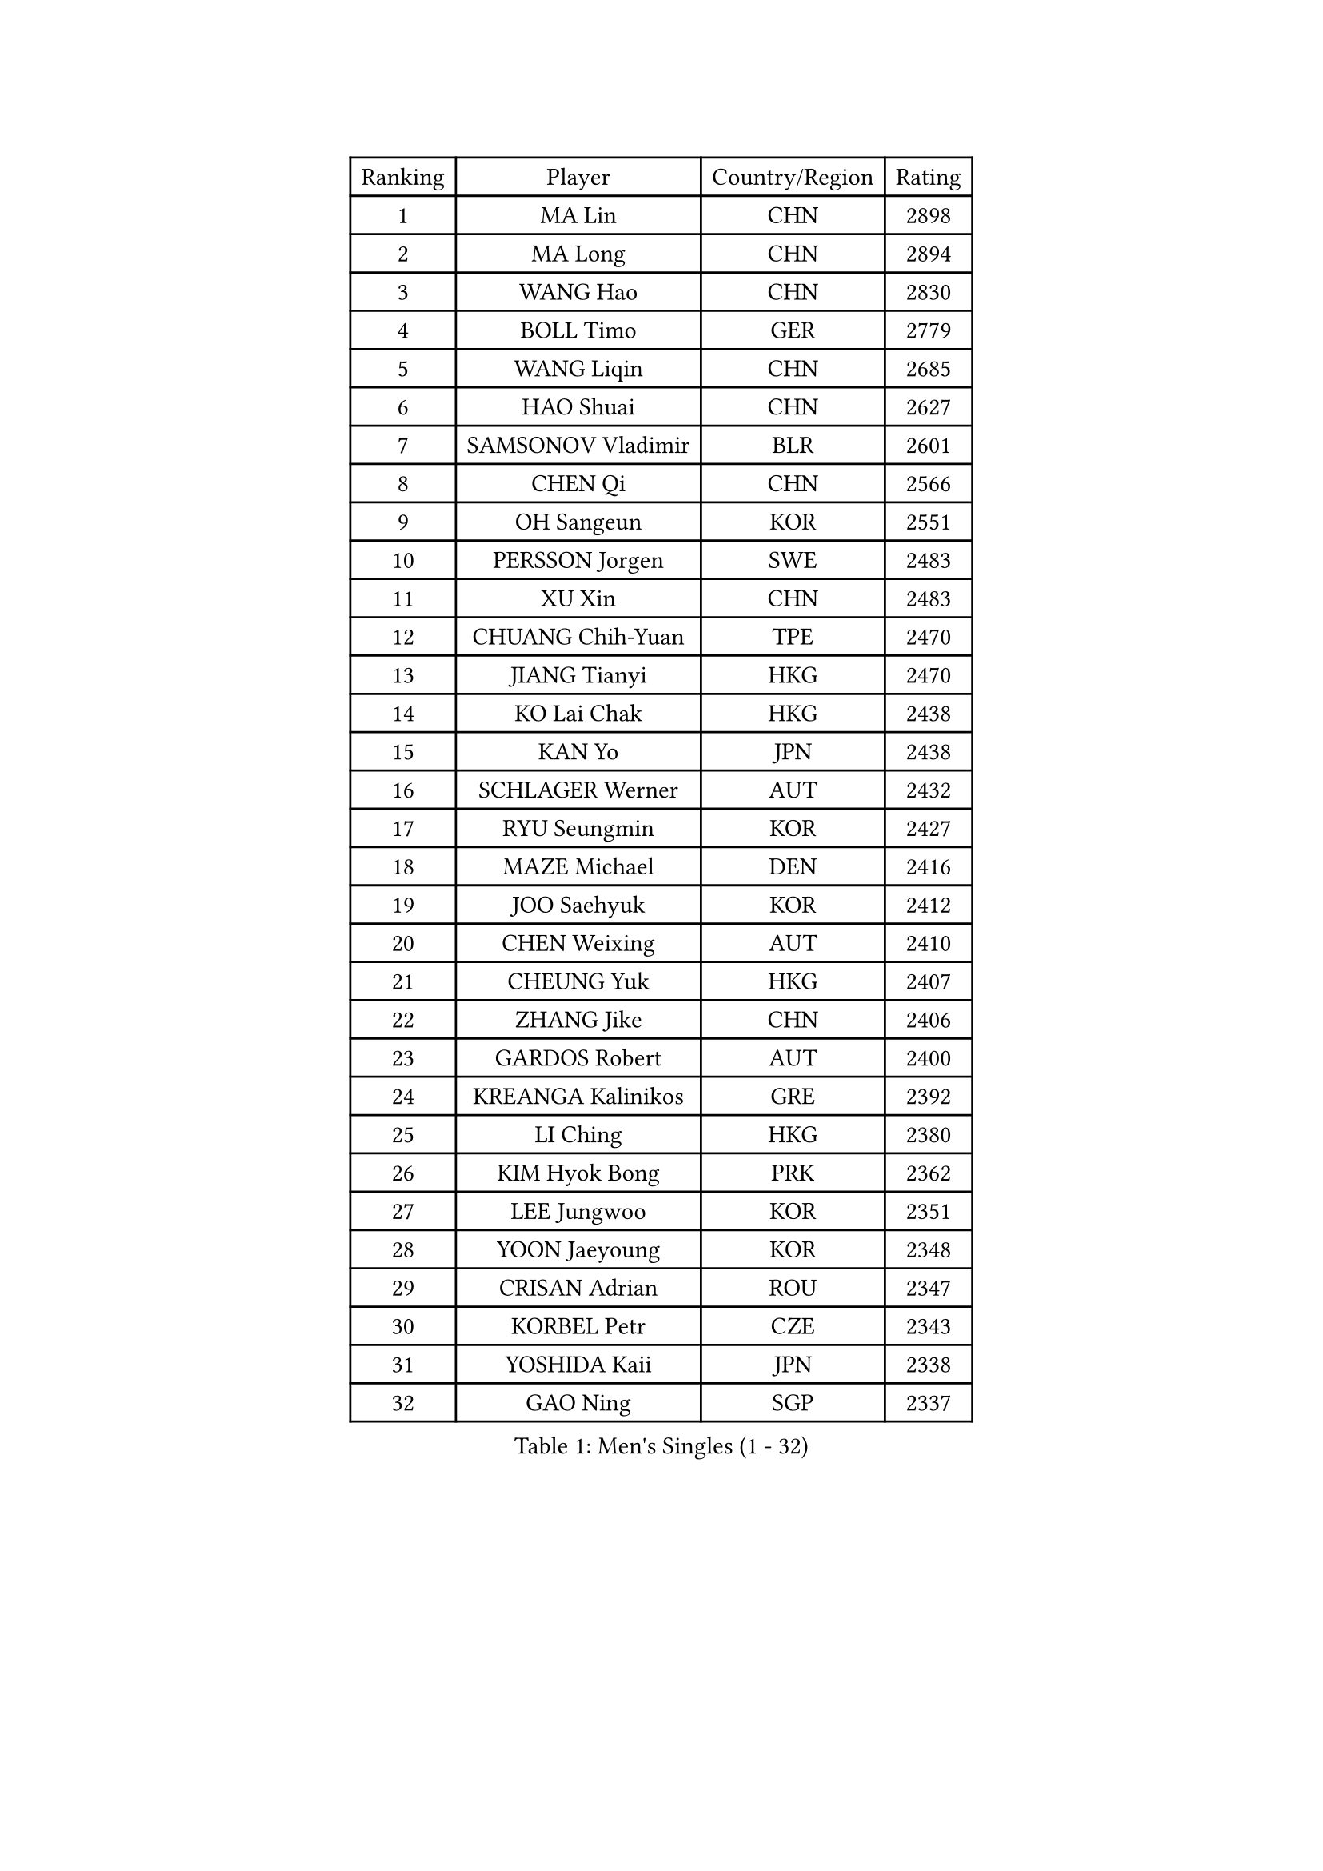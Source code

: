 
#set text(font: ("Courier New", "NSimSun"))
#figure(
  caption: "Men's Singles (1 - 32)",
    table(
      columns: 4,
      [Ranking], [Player], [Country/Region], [Rating],
      [1], [MA Lin], [CHN], [2898],
      [2], [MA Long], [CHN], [2894],
      [3], [WANG Hao], [CHN], [2830],
      [4], [BOLL Timo], [GER], [2779],
      [5], [WANG Liqin], [CHN], [2685],
      [6], [HAO Shuai], [CHN], [2627],
      [7], [SAMSONOV Vladimir], [BLR], [2601],
      [8], [CHEN Qi], [CHN], [2566],
      [9], [OH Sangeun], [KOR], [2551],
      [10], [PERSSON Jorgen], [SWE], [2483],
      [11], [XU Xin], [CHN], [2483],
      [12], [CHUANG Chih-Yuan], [TPE], [2470],
      [13], [JIANG Tianyi], [HKG], [2470],
      [14], [KO Lai Chak], [HKG], [2438],
      [15], [KAN Yo], [JPN], [2438],
      [16], [SCHLAGER Werner], [AUT], [2432],
      [17], [RYU Seungmin], [KOR], [2427],
      [18], [MAZE Michael], [DEN], [2416],
      [19], [JOO Saehyuk], [KOR], [2412],
      [20], [CHEN Weixing], [AUT], [2410],
      [21], [CHEUNG Yuk], [HKG], [2407],
      [22], [ZHANG Jike], [CHN], [2406],
      [23], [GARDOS Robert], [AUT], [2400],
      [24], [KREANGA Kalinikos], [GRE], [2392],
      [25], [LI Ching], [HKG], [2380],
      [26], [KIM Hyok Bong], [PRK], [2362],
      [27], [LEE Jungwoo], [KOR], [2351],
      [28], [YOON Jaeyoung], [KOR], [2348],
      [29], [CRISAN Adrian], [ROU], [2347],
      [30], [KORBEL Petr], [CZE], [2343],
      [31], [YOSHIDA Kaii], [JPN], [2338],
      [32], [GAO Ning], [SGP], [2337],
    )
  )#pagebreak()

#set text(font: ("Courier New", "NSimSun"))
#figure(
  caption: "Men's Singles (33 - 64)",
    table(
      columns: 4,
      [Ranking], [Player], [Country/Region], [Rating],
      [33], [WANG Zengyi], [POL], [2334],
      [34], [MIZUTANI Jun], [JPN], [2333],
      [35], [PRIMORAC Zoran], [CRO], [2315],
      [36], [SUSS Christian], [GER], [2307],
      [37], [OVTCHAROV Dimitrij], [GER], [2301],
      [38], [TAN Ruiwu], [CRO], [2296],
      [39], [BAUM Patrick], [GER], [2274],
      [40], [KIM Junghoon], [KOR], [2274],
      [41], [BLASZCZYK Lucjan], [POL], [2268],
      [42], [GIONIS Panagiotis], [GRE], [2267],
      [43], [GERELL Par], [SWE], [2261],
      [44], [TANG Peng], [HKG], [2259],
      [45], [GACINA Andrej], [CRO], [2255],
      [46], [MONTEIRO Thiago], [BRA], [2254],
      [47], [LEE Jungsam], [KOR], [2248],
      [48], [SMIRNOV Alexey], [RUS], [2246],
      [49], [KOSOWSKI Jakub], [POL], [2245],
      [50], [FEJER-KONNERTH Zoltan], [GER], [2242],
      [51], [JANG Song Man], [PRK], [2232],
      [52], [KISHIKAWA Seiya], [JPN], [2231],
      [53], [HAN Jimin], [KOR], [2226],
      [54], [MATSUDAIRA Kenta], [JPN], [2222],
      [55], [STEGER Bastian], [GER], [2212],
      [56], [TORIOLA Segun], [NGR], [2212],
      [57], [RUBTSOV Igor], [RUS], [2202],
      [58], [CHIANG Peng-Lung], [TPE], [2198],
      [59], [LEUNG Chu Yan], [HKG], [2196],
      [60], [HOU Yingchao], [CHN], [2191],
      [61], [KARAKASEVIC Aleksandar], [SRB], [2188],
      [62], [LEE Jinkwon], [KOR], [2183],
      [63], [LI Ping], [QAT], [2177],
      [64], [TUGWELL Finn], [DEN], [2175],
    )
  )#pagebreak()

#set text(font: ("Courier New", "NSimSun"))
#figure(
  caption: "Men's Singles (65 - 96)",
    table(
      columns: 4,
      [Ranking], [Player], [Country/Region], [Rating],
      [65], [ROSSKOPF Jorg], [GER], [2168],
      [66], [TAKAKIWA Taku], [JPN], [2165],
      [67], [BOBOCICA Mihai], [ITA], [2165],
      [68], [ELOI Damien], [FRA], [2163],
      [69], [FREITAS Marcos], [POR], [2159],
      [70], [ACHANTA Sharath Kamal], [IND], [2159],
      [71], [LUNDQVIST Jens], [SWE], [2157],
      [72], [KUZMIN Fedor], [RUS], [2157],
      [73], [KEINATH Thomas], [SVK], [2151],
      [74], [BURGIS Matiss], [LAT], [2148],
      [75], [LIN Ju], [DOM], [2144],
      [76], [CIOTI Constantin], [ROU], [2134],
      [77], [HE Zhiwen], [ESP], [2133],
      [78], [PISTEJ Lubomir], [SVK], [2132],
      [79], [TOKIC Bojan], [SLO], [2128],
      [80], [CHIANG Hung-Chieh], [TPE], [2127],
      [81], [OYA Hidetoshi], [JPN], [2126],
      [82], [DRINKHALL Paul], [ENG], [2125],
      [83], [MATSUDAIRA Kenji], [JPN], [2123],
      [84], [MATTENET Adrien], [FRA], [2121],
      [85], [WU Chih-Chi], [TPE], [2119],
      [86], [RI Chol Guk], [PRK], [2118],
      [87], [DIDUKH Oleksandr], [UKR], [2114],
      [88], [LIVENTSOV Alexey], [RUS], [2113],
      [89], [KONECNY Tomas], [CZE], [2108],
      [90], [MONTEIRO Joao], [POR], [2105],
      [91], [APOLONIA Tiago], [POR], [2103],
      [92], [XU Hui], [CHN], [2101],
      [93], [GORAK Daniel], [POL], [2100],
      [94], [FILIMON Andrei], [ROU], [2100],
      [95], [MA Liang], [SGP], [2096],
      [96], [SHMYREV Maxim], [RUS], [2095],
    )
  )#pagebreak()

#set text(font: ("Courier New", "NSimSun"))
#figure(
  caption: "Men's Singles (97 - 128)",
    table(
      columns: 4,
      [Ranking], [Player], [Country/Region], [Rating],
      [97], [YANG Min], [ITA], [2093],
      [98], [HABESOHN Daniel], [AUT], [2089],
      [99], [YANG Zi], [SGP], [2089],
      [100], [CHTCHETININE Evgueni], [BLR], [2082],
      [101], [FEGERL Stefan], [AUT], [2080],
      [102], [LIM Jaehyun], [KOR], [2076],
      [103], [LEBESSON Emmanuel], [FRA], [2076],
      [104], [ERLANDSEN Geir], [NOR], [2076],
      [105], [HIELSCHER Lars], [GER], [2075],
      [106], [SAIVE Jean-Michel], [BEL], [2067],
      [107], [KEEN Trinko], [NED], [2063],
      [108], [PAZSY Ferenc], [HUN], [2061],
      [109], [HUANG Sheng-Sheng], [TPE], [2061],
      [110], [MACHADO Carlos], [ESP], [2061],
      [111], [CHANG Yen-Shu], [TPE], [2057],
      [112], [JAKAB Janos], [HUN], [2055],
      [113], [CHO Eonrae], [KOR], [2054],
      [114], [LIU Song], [ARG], [2048],
      [115], [LEE Sang Su], [KOR], [2046],
      [116], [SHIMOYAMA Takanori], [JPN], [2046],
      [117], [KATKOV Ivan], [UKR], [2039],
      [118], [MEROTOHUN Monday], [NGR], [2039],
      [119], [HENZELL William], [AUS], [2039],
      [120], [SALEH Ahmed], [EGY], [2038],
      [121], [AL-HASAN Ibrahem], [KUW], [2038],
      [122], [CARNEROS Alfredo], [ESP], [2033],
      [123], [DOAN Kien Quoc], [VIE], [2031],
      [124], [CHEN Chien-An], [TPE], [2024],
      [125], [SKACHKOV Kirill], [RUS], [2022],
      [126], [LASAN Sas], [SLO], [2014],
      [127], [PAVELKA Tomas], [CZE], [2007],
      [128], [NEKHVEDOVICH Vitaly], [BLR], [2004],
    )
  )